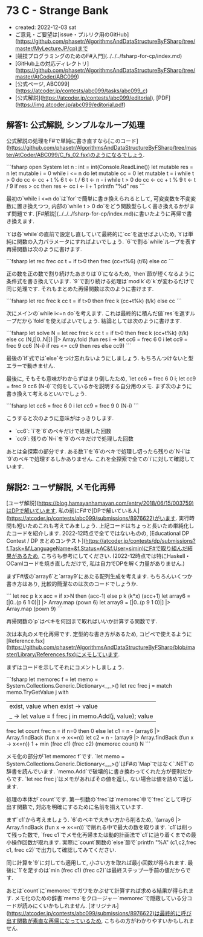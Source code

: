 * 73 C - Strange Bank
- created: 2022-12-03 sat
- ご意見・ご要望は[issue・プルリク用のGitHub](https://github.com/phasetr/AlgorithmsAndDataStructureByFSharp/tree/master/MyLectureJP/cp)まで
- [競技プログラミングのためのF#入門](../../../fsharp-for-cp/index.md)
- [GitHub上の対応ディレクトリ](https://github.com/phasetr/AlgorithmsAndDataStructureByFSharp/tree/master/AtCoder/ABC099)
- [公式ページ, ABC099](https://atcoder.jp/contests/abc099/tasks/abc099_c)
- [公式解説](https://atcoder.jp/contests/abc099/editorial), [PDF](https://img.atcoder.jp/abc099/editorial.pdf)
** 解答1: 公式解説, シンプルなループ処理
公式解説の処理をF#で単純に書き直すなら[このコード](https://github.com/phasetr/AlgorithmsAndDataStructureByFSharp/tree/master/AtCoder/ABC099/C_fs_02.fsx)のようになるでしょう.

```fsharp
open System
let n : int = int(Console.ReadLine())
let mutable res = n
let mutable i = 0
while i <= n do
    let mutable cc = 0
    let mutable t = i
    while t > 0 do
        cc <- cc + t % 6
        t <- t / 6
    t <- n - i
    while t > 0 do
        cc <- cc + t % 9
        t <- t / 9
    if res > cc then
        res <- cc
    i <- i + 1
printfn "%d" res
```

最初の`while i <=n do`は`for`で簡単に書き換えられるとして,
可変変数を不変変数に置き換えつつ,
内部の`while t > 0 do`をどう関数型らしく書き換えるかがまず問題です.
[F#解説](../../../fsharp-for-cp/index.md)に書いたように再帰で書き換えます.

`t`は各`while`の直前で設定し直していて最終的に`cc`を返せばよいため,
`t`は単純に関数の入力パラメータにすればよいでしょう.
`6`で割る`while`ループを表す再帰関数は次のように書けます.

```fsharp
let rec frec cc t = if t>0 then frec (cc+t%6) (t/6) else cc
```

正の数を正の数で割り続けたあまりは`0`になるため,
`then`節が短くなるように条件式を書き換えています.
`9`で割り続ける処理は`mod k`の`k`が変わるだけで同じ処理です.
それもまとめた再帰関数は次のように書けます.

```fsharp
let rec frec k cc t = if t>0 then frec k (cc+t%k) (t/k) else cc
```

次にメインの`while i<=n do`を考えます.
これは最終的に積んだ値`res`を返すループだから`fold`を使えばよいでしょう.
結論としては次のように書けます.

```fsharp
let solve N =
  let rec frec k cc t = if t>0 then frec k (cc+t%k) (t/k) else cc
  (N,[|0..N|]) ||> Array.fold (fun res i ->
    let cc6 = frec 6 0 i
    let cc9 = frec 9 cc6 (N-i)
    if res <= cc9 then res else cc9)
```

最後の`if`式では`else`をつけ忘れないようにしましょう.
もちろんつけないと型エラーで動きません.

最後に, そもそも意味がわからずはまり倒したため,
`let cc6 = frec 6 0 i; let cc9 = frec 9 cc6 (N-i)`で何をしているかを説明する自分用のメモ.
まず次のように書き換えて考えるといいでしょう.

```fsharp
    let cc6 = frec 6 0 i
    let cc9 = frec 9 0 (N-i)
```

こうすると次のように意味がはっきりします.

- `cc6`: `i`を`6`のベキだけで処理した回数
- `cc9`: 残りの`N-i`を`9`のベキだけで処理した回数

あとは全探索の部分です.
ある数`i`を`6`のベキで処理し切ったら残りの`N-i`は`9`のベキで処理するしかありません.
これを全探索で全ての`i`に対して確認しています.
** 解説2: ユーザ解説, メモ化再帰
[ユーザ解説](https://blog.hamayanhamayan.com/entry/2018/06/15/003759)はDPで解いています.
私の前にF#で[DPで解いている人](https://atcoder.jp/contests/abc099/submissions/8976622)がいます.
実行時間も短いためこれも考えてみましょう.
上記コードはちょっと長いため単純化したコードを紹介します.
2022-12時点で全てではないものの,
[Educational DP Contest / DP まとめコンテスト](https://atcoder.jp/contests/dp/submissions?f.Task=&f.LanguageName=&f.Status=AC&f.User=simin)にF#で取り組んだ結果があるため,
こちらも参考にしてください.
(2022-12時点では特にHaskell・OCamlコードを焼き直しただけで,
私は自力でDPを解く力量がありません.)

まずF#版の`array6`と`array9`にあたる配列生成を考えます.
もちろんいくつか書き方はあり,
比較的簡潔なのは次のコードでしょうか.

```
  let rec p k x acc = if x>N then (acc-1) else p k (k*x) (acc+1)
  let array6 = [|0..(p 6 1 0)|] |> Array.map (pown 6)
  let array9 = [|0..(p 9 1 0)|] |> Array.map (pown 9)
```

再帰関数の`p`はベキを何回まで取ればいいか計算する関数です.

次は本丸のメモ化再帰です.
定型的な書き方があるため,
コピペで使えるように[Reference.fsx](https://github.com/phasetr/AlgorithmsAndDataStructureByFSharp/blob/master/Library/References.fsx)にメモしています.

まずはコードを示してそれにコメントしましょう.

```fsharp
  let memorec f =
    let memo = System.Collections.Generic.Dictionary<_,_>()
    let rec frec j =
      match memo.TryGetValue j with
        | exist, value when exist -> value
        | _ -> let value = f frec j in memo.Add(j, value); value
    frec
  let count frec n =
    if n=0 then 0
    else
      let c1 = n - (array6 |> Array.findBack (fun x -> x<=n))
      let c2 = n - (array9 |> Array.findBack (fun x -> x<=n))
      1 + min (frec c1) (frec c2)
  (memorec count) N
```

メモ化の部分が`let memorec f`です.
`let memo = System.Collections.Generic.Dictionary<_,_>()`はF#の`Map`ではなく`.NET`の辞書を読んでいます.
`memo.Add`で破壊的に書き換わってくれた方が便利だからです.
`let rec frec j`はメモがあればその値を返し,
ない場合は値を詰めて返します.

処理の本体が`count`です.
第一引数の`frec`は`memorec`中で`frec`として呼び出す関数で,
対応を明確にするために名前を揃えています.

まず`c1`から考えましょう.
`6`のベキで大きい方から削るため,
`(array6 |> Array.findBack (fun x -> x<=n))`で削れる中で最大の数を取ります.
`c1`は削って残った数で,
`frec c1`でメモ化再帰または動的計画法で`c1`に辿り着くまでの最小操作回数が取れます.
実際に`count`関数の`else`節で`printfn "%A" (c1,c2,frec c1, frec c2)`で出力して確認してみてください.

同じ計算を`9`に対しても適用して,
小さい方を取れば最小回数が得られます.
最後に`1`を足すのは`min (frec c1) (frec c2)`は最終ステップ一手前の値だからです.

あとは`count`に`memorec`でガワをかぶせて計算すれば求める結果が得られます.
メモ化のための辞書`memo`をクロージャー`memorec`で隠蔽している分コードが読みにくいかもしれません.
[オリジナル](https://atcoder.jp/contests/abc099/submissions/8976622)は最終的に呼び出す関数が素直な再帰になっているため,
こちらの方がわかりやすいかもしれません.
